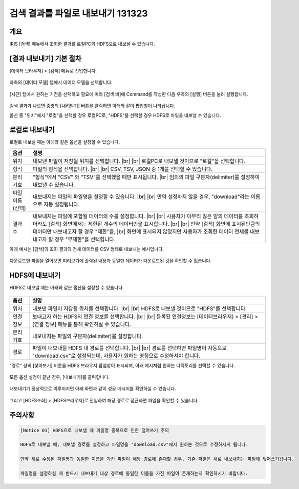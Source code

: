 .. |br| raw:: html

  <br/>

==================================================
검색 결과를 파일로 내보내기 131323
==================================================

-------------------------------------------------------------------
개요
-------------------------------------------------------------------

IRIS [검색] 메뉴에서 조회한 결과를 로컬PC와 HDFS으로 내보낼 수 있습니다.


-----------------------------
 [결과 내보내기] 기본 절차
-----------------------------

[데이터 브라우저] > [검색] 메뉴로 진입합니다. 


.. figure:: ./images/ko/enter_00.png
        :scale: 90%
        :alt: IRISMenu


좌측의 [데이터 모델] 탭에서 데이터 모델을 선택합니다.

.. figure:: ./images/ko/export_st_00.png
        :alt: 데이터 모델 선택
        :scale: 60%


[시간] 탭에서 원하는 기간을 선택하고 필요에 따라 [검색 바]에 Command를 작성한 다음 우측의 [실행] 버튼을 눌러 실행합니다. 


.. figure:: ./images/ko/export_st_01.png
        :alt: 기간,Command 설정
        :scale: 60%



검색 결과가 나오면 중앙의 [내려받기] 버튼을 클릭하면 아래와 같이 팝업창이 나타납니다.

옵션 중 "위치"에서 "로컬"을 선택할 경우 로컬PC로, "HDFS"를 선택할 경우 HDFS로 파일을 내보낼 수 있습니다.

.. figure:: ./images/ko/export_03.png
        :alt: 내보내기
        :scale: 60%

--------------------------------------------
 로컬로 내보내기
--------------------------------------------

로컬로 내보낼 때는 아래와 같은 옵션을 설정할 수 있습니다.

.. list-table::
   :header-rows: 1

   * - 옵션
     - 설명
   * - 위치
     - 내보낸 파일이 저장될 위치를 선택합니다. |br| |br|
       로컬PC로 내보낼 것이므로 "로컬"을 선택합니다.
   * - 형식
     - 파일의 형식을 선택합니다. |br| |br| CSV, TSV, JSON 중 1개를 선택할 수 있습니다.
   * - 분리 기호
     - "형식"에서 "CSV" 와 "TSV"를 선택했을 때만 표시됩니다. |br|
       임의의 파일 구분자(delimiter)를 설정하여 내보낼 수 있습니다.
   * - 파일 이름 (선택)
     - 내보내지는 파일의 파일명을 설정할 수 있습니다. |br| |br| 만약 설정하지 않을 경우, "download"라는 이름으로 자동 설정됩니다.
   * - 결과 수
     - 내보내지는 파일에 포함될 데이터의 수를 설정합니다. |br| |br|
       사용자가 아무리 많은 양의 데이터를 조회하더라도 [검색] 화면에서는 제한된 개수의 데이터만을 표시합니다.
       |br| |br| 만약 [검색] 화면에 표시된만큼의 데이터만 내보내고자 할 경우 "제한"을, |br| 화면에 표시되지 않았지만 사용자가 조회한 데이터 전체를 내보내고자 할 경우 "무제한"을 선택합니다.


아래 예시는 [검색]의 조회 결과의 전체 데이터를 CSV 형태로 내보내는 예시입니다.

.. figure:: ./images/ko/export_st_03.png
        :alt: 파일 설정
        :scale: 60%

다운로드한 파일을 열어보면 미리보기에 출력된 내용과 동일한 데이터가 다운로드된 것을 확인할 수 있습니다.

.. figure:: ./images/ko/export_st_04.png
        :alt: 파일 확인
        :scale: 60%


-------------------------------
 HDFS에 내보내기
-------------------------------

HDFS로 내보낼 때는 아래와 같은 옵션을 설정할 수 있습니다.

.. figure:: ./images/ko/export_HDFS_03.png
        :alt: HDFS 내보내기
        :scale: 60%

.. list-table::
   :header-rows: 1

   * - 옵션
     - 설명
   * - 위치
     - 내보낸 파일이 저장될 위치를 선택합니다. |br| |br|
       HDFS로 내보낼 것이므로 "HDFS"를 선택합니다.
   * - 연결 정보
     - 보내고자 하는 HDFS의 연결 정보를 선택합니다. |br| |br|
       등록된 연결정보는 [데이터브라우저] > [관리] > [연결 정보] 메뉴를 통해 확인하실 수 있습니다.
   * - 분리 기호
     - 내보내지는 파일의 구분자(delimiter)를 설정합니다.
   * - 경로
     - 파일이 내보내질 HDFS 내 경로를 선택합니다. |br| |br|
       경로를 선택하면 파일명이 자동으로 "download.csv"로 설정되는데, 사용자가 원하는 명칭으로 수정하셔야 합니다.



"경로" 상의 [찾아보기] 버튼을 HDFS 브라우저 팝업창이 표시되며, 아래 예시처럼 원하는 디렉토리를 선택할 수 있습니다.

.. figure:: ./images/ko/export_HDFS_st_04.png
        :alt: 폴더 선택
        :scale: 60%

모든 옵션 설정이 끝난 경우, [내보내기]를 클릭합니다.

.. figure:: ./images/ko/export_HDFS_st_05.png
        :alt: 내보내기
        :scale: 60%

내보내기가 정상적으로 이루어지면 아래 화면과 같이 성공 메시지를 확인하실 수 있습니다.

.. figure:: ./images/ko/export_HDFS_06.png
        :alt: 성공
        :scale: 60%

그리고 [HDFS조회] > [HDFS브라우저]로 진입하여 해당 경로로 접근하면 파일을 확인할 수 있습니다. 

.. figure:: ./images/ko/export_HDFS_st_08.png
        :alt: 파일 확인
        :scale: 60%


-------------------------------------------------------------------
주의사항
-------------------------------------------------------------------

.. code::

    [Notice 01] HDFS으로 내보낼 때 파일명 중복으로 인한 덮어쓰기 주의

    HDFS로 내보낼 때, 내보낼 경로를 설정하고 파일명을 "download.csv"에서 원하는 것으로 수정하시게 됩니다.

    만약 새로 수정된 파일명과 동일한 이름을 가진 파일이 해당 경로에 존재할 경우, 기존 파일은 새로 내보내지는 파일에 덮어쓰기됩니다.

    파일명을 설정하실 때 반드시 내보내기 대상 경로에 동일한 이름을 가진 파일이 존재하는지 확인하시기 바랍니다.